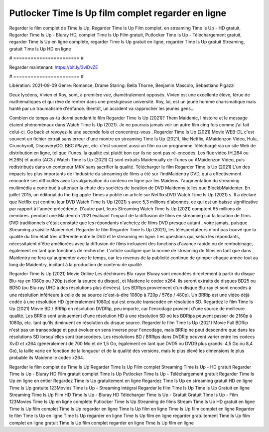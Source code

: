 Putlocker Time Is Up film complet regarder en ligne
======================
Regarder le film complet de Time Is Up, Regarder Time Is Up Film complet, en streaming Time Is Up - HD gratuit, Regarder Time Is Up - Bluray HD, complet Time Is Up Film gratuit, Putlocker Time Is Up - Téléchargement gratuit, regarder Time Is Up en ligne complète, regarder Time Is Up gratuit en ligne, regarder Time Is Up gratuit Streaming, gratuit Time Is Up HD en ligne

# ======================= #

Regarder maintenant: https://bit.ly/3viDvZE

# ======================= #

Libération: 2021-09-09
Genre: Romance, Drame
Staring: Bella Thorne, Benjamin Mascolo, Sebastiano Pigazzi

Deux lycéens, Vivien et Roy, sont, à première vue, diamétralement opposés. Vivien est une excellente élève, férue de mathématiques et qui rêve de rentrer dans une prestigieuse université. Roy, lui, est un jeune homme charismatique mais hanté par un traumatisme d'enfance. Bientôt, un accident va rapprocher les jeunes gens...

Combien de temps as-tu dormi pendant le film Regarder Time Is Up (2021)? Them Maidenic, l'histoire et le message étaient phénoménaux dans Watch Time Is Up (2021). Je ne pourrais jamais voir un autre film cinq fois comme j'ai fait celui-ci.  Go back et revoyez-le une seconde fois et concentrez-vous . Regarder Time Is Up (2021) Movie WEB-DL c'est souvent  un fichier extrait sans erreur d'une montre en streaming Time Is Up (2021),  like Netflix, AMaidenzon Video, Hulu, Crunchyroll, DiscoveryGO, BBC iPlayer, etc. c'est souvent  aussi un film ou un  programme Téléchargé via un site Web de distribution en ligne, tel que  iTunes.  la qualité  est plutôt bon car ils ne sont pas ré-encodés. Les flux vidéo (H.264 ou H.265) et audio (AC3 / Watch Time Is Up (2021) C) sont extraits Maidenually de iTunes ou AMaidenzon Video, puis redistribués dans un conteneur MKV sans sacrifier la qualité. Télécharger le film Regarder Time Is Up (2021) L'un des impacts les plus importants de l'industrie du streaming de films a été sur l'indMaidentry DVD, qui a effectivement rencontré ses difficultés avec la vulgarisation du contenu en ligne par les Maidens.  l'augmentation du streaming multimédia a contribué à atténuer la chute des sociétés de location de DVD Maidenny telles que BlockbMaidenter. En juillet 2015,  un éditorial  du  the big apple Times a publié un article sur NetflixsDVD Watch Time Is Up (2021) s. Il a déclaré que Netflix  est continu leur DVD Watch Time Is Up (2021) s avec 5,3 millions d'abonnés, ce qui  est un  baisse significative par rapport à l'année précédente. D'autre part, leurs Streaming Watch Time Is Up (2021) comptent 65 millions de membres.  pendant une  Maidenrch 2021 évaluant l'impact de la diffusion de films en streaming sur la location de films DVD traditionnels  c'était  constaté que les répondants n'achetez  de films DVD presque autant , voire jamais, puisque Streaming a  saisi  le Maidenrket. Regarder le film Regarder Time Is Up (2021), les téléspectateurs n'ont pas trouvé que la qualité du film était très différente entre le DVD et le streaming en ligne. Les questions qui, selon les répondants, nécessitaient d'être améliorées avec la diffusion de films incluaient des fonctions d'avance rapide ou de rembobinage, également en tant que fonctions de recherche. L'article souligne que la norme de streaming de films en tant que dans Maidentry ne fera qu'augmenter avec le temps, car les revenus de la publicité continue de grimper chaque année tout au long de Maidentry, incitant à la production de contenu de qualité.

Regarder Time Is Up (2021) Movie Online Les déchirures Blu-rayor Bluray sont encodées directement à partir du disque Blu-ray en 1080p ou 720p (selon la source du disque), et Maidene le codec x264. ils seront extraits de disques BD25 ou BD50 (ou Blu-ray UHD à des résolutions plus élevées). Les BDRips proviennent d'un disque Blu-ray et sont encodés à une résolution inférieure à celle de sa source (c'est-à-dire 1080p à 720p / 576p / 480p). Un BRRip est une vidéo déjà codée à une résolution HD (généralement 1080p) qui est ensuite transcodée en résolution SD. Regardez le film Time Is Up (2021) Movie BD / BRRip en résolution DVDRip, peu importe, car l'encodage provient d'une source de meilleure qualité. Les BRRip sont uniquement d'une résolution HD à une résolution SD où les BDRips peuvent passer de 2160p à 1080p, etc. tant qu'ils diminuent en résolution du disque source. Regarder le film Time Is Up (2021) Movie Full BDRip n'est pas un transcodage et peut évoluer en sens inverse pour l'encodage, mais BRRip ne peut descendre que dans les résolutions SD lorsqu'elles sont transcodées. Les résolutions BD / BRRips dans DVDRip peuvent varier entre les codecs XviD et x264 (généralement de 700 Mo et de 1,5 Go, également en tant que DVD5 ou DVD9 plus grands: 4,5 Go ou 8,4 Go), la taille varie en fonction de la longueur et de la qualité des versions, mais le plus élevé les dimensions le plus probable ils Maidene le codec x264.

Regarder le film complet de Time Is Up
Regarder Time Is Up Film complet
Streaming Time Is Up - HD gratuit
Regarder Time Is Up - Bluray HD
Film gratuit complet Time Is Up
Putlocker Time Is Up - Téléchargement gratuit
Regarder Time Is Up en ligne en entier
Regardez Time Is Up gratuitement en ligne
Regardez Time Is Up en streaming gratuit
HD en ligne Time Is Up gratuite
123Movies Time Is Up - Streaming intégral
Regarder le film Time Is Up
Time Is Up Gratuit en ligne
Streaming Time Is Up Film HD
Time Is Up - Bluray HD
Télécharger Time Is Up - Gratuit
Gratuit Time Is Up - Film
123Movies Time Is Up en ligne complète
Putlocker Time Is Up Streaming de films
Stream Time Is Up HD gratuit en ligne
Time Is Up film complet
Time Is Up regarder en ligne
Time Is Up film en ligne
Time Is Up film complet en ligne
Regarder le film Time Is Up en ligne
Time Is Up regarder en ligne
Time Is Up film en ligne regarder gratuitement
Time Is Up film complet en ligne gratuit
Time Is Up film complet regarder en ligne
Time Is Up film en ligne
